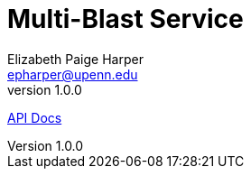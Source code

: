 = Multi-Blast Service
:toc: left
:source-highlighter: pygments
:icons: font
// Github specifics
ifdef::env-github[]
:tip-caption: :bulb:
:note-caption: :information_source:
:important-caption: :heavy_exclamation_mark:
:caution-caption: :fire:
:warning-caption: :warning:
endif::[]
Elizabeth Paige Harper <epharper@upenn.edu>
v1.0.0

https://veupathdb.github.io/service-multi-blast/api.html[API Docs]

// TODO: Explain the raml-2-jaxrs / raml-2-json-schema / etc.. and any hacks or weirdness that people may need to know when modifying this project.
